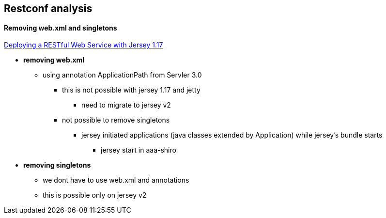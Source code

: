 == Restconf analysis

==== Removing web.xml and singletons

https://jersey.java.net/nonav/documentation/1.17/user-guide.html#d4e188[Deploying a RESTful Web Service with Jersey 1.17]

* *removing web.xml*
** using annotation ApplicationPath from Servler 3.0
*** this is not possible with jersey 1.17 and jetty
**** need to migrate to jersey v2
*** not possible to remove singletons
**** jersey initiated applications (java classes extended by Application) while jersey's bundle starts
***** jersey start in aaa-shiro

* *removing singletons*
** we dont have to use web.xml and annotations
** this is possible only on jersey v2
